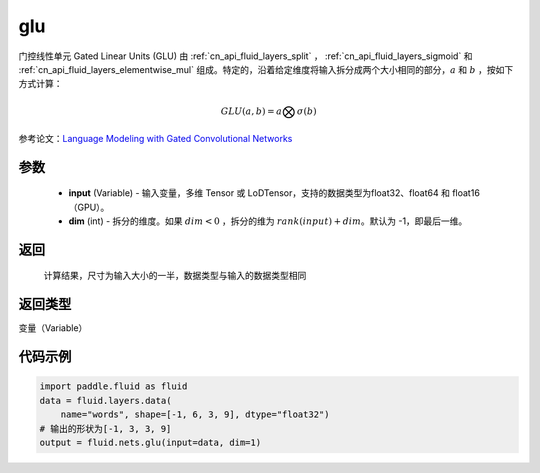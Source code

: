 .. _cn_api_fluid_nets_glu:

glu
-------------------------------

.. py:function:: paddle.fluid.nets.glu(input, dim=-1)




门控线性单元 Gated Linear Units (GLU) 由 :ref:`cn_api_fluid_layers_split` ， :ref:`cn_api_fluid_layers_sigmoid` 和 :ref:`cn_api_fluid_layers_elementwise_mul` 组成。特定的，沿着给定维度将输入拆分成两个大小相同的部分，:math:`a` 和 :math:`b` ，按如下方式计算：

.. math::
    GLU(a,b) = a \bigotimes \sigma (b)


参考论文：`Language Modeling with Gated Convolutional Networks <https://arxiv。org/pdf/1612.08083.pdf>`_ 

参数
::::::::::::

    - **input** (Variable) - 输入变量，多维 Tensor 或 LoDTensor，支持的数据类型为float32、float64 和 float16（GPU）。
    - **dim** (int) - 拆分的维度。如果 :math:`dim<0` ，拆分的维为 :math:`rank(input) + dim`。默认为 -1，即最后一维。

返回
::::::::::::
 计算结果，尺寸为输入大小的一半，数据类型与输入的数据类型相同

返回类型
::::::::::::
变量（Variable）

代码示例
::::::::::::

.. code-block:: python

    import paddle.fluid as fluid
    data = fluid.layers.data(
        name="words", shape=[-1, 6, 3, 9], dtype="float32")
    # 输出的形状为[-1, 3, 3, 9]
    output = fluid.nets.glu(input=data, dim=1)  









